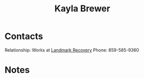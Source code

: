:PROPERTIES:
:ID:       ed1c2ca3-a8d5-48ec-af12-afb5642729ff
:END:
#+title: Kayla Brewer
#+filetags: People CRM

* Contacts

Relationship: Works at [[id:c1f534f7-939d-4b79-874b-6bace6c7eb8c][Landmark Recovery]]
Phone: 859-585-9360

* Notes
